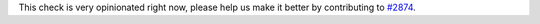 This check is very opinionated right now, please help us make it better by contributing to `#2874 <https://github.com/PyCQA/pylint/issues/2874>`_.

